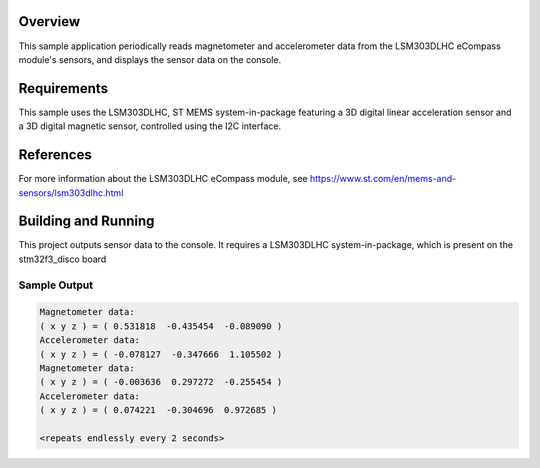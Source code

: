 .. zephyr:code-sample:: lsmd303dlhc
   :name: LSM303DLHC Magnetometer and Accelerometer sensor
   :relevant-api: sensor_interface

   Get magnetometer and accelerometer data from an LSM303DLHC sensor (polling
   mode).

Overview
********
This sample application periodically reads magnetometer and accelerometer data
from the LSM303DLHC eCompass module's sensors, and displays the sensor data
on the console.

Requirements
************

This sample uses the LSM303DLHC, ST MEMS system-in-package featuring a
3D digital linear acceleration sensor and a 3D digital magnetic sensor,
controlled using the I2C interface.

References
**********

For more information about the LSM303DLHC eCompass module, see
https://www.st.com/en/mems-and-sensors/lsm303dlhc.html

Building and Running
********************

This project outputs sensor data to the console. It requires a LSM303DLHC
system-in-package, which is present on the stm32f3_disco board

.. zephyr-app-commands::
   :zephyr-app: samples/sensor/lsm303dlhc
   :board: stm32f3_disco
   :goals: build
   :compact:

Sample Output
=============

.. code-block:: console

   Magnetometer data:
   ( x y z ) = ( 0.531818  -0.435454  -0.089090 )
   Accelerometer data:
   ( x y z ) = ( -0.078127  -0.347666  1.105502 )
   Magnetometer data:
   ( x y z ) = ( -0.003636  0.297272  -0.255454 )
   Accelerometer data:
   ( x y z ) = ( 0.074221  -0.304696  0.972685 )

   <repeats endlessly every 2 seconds>
